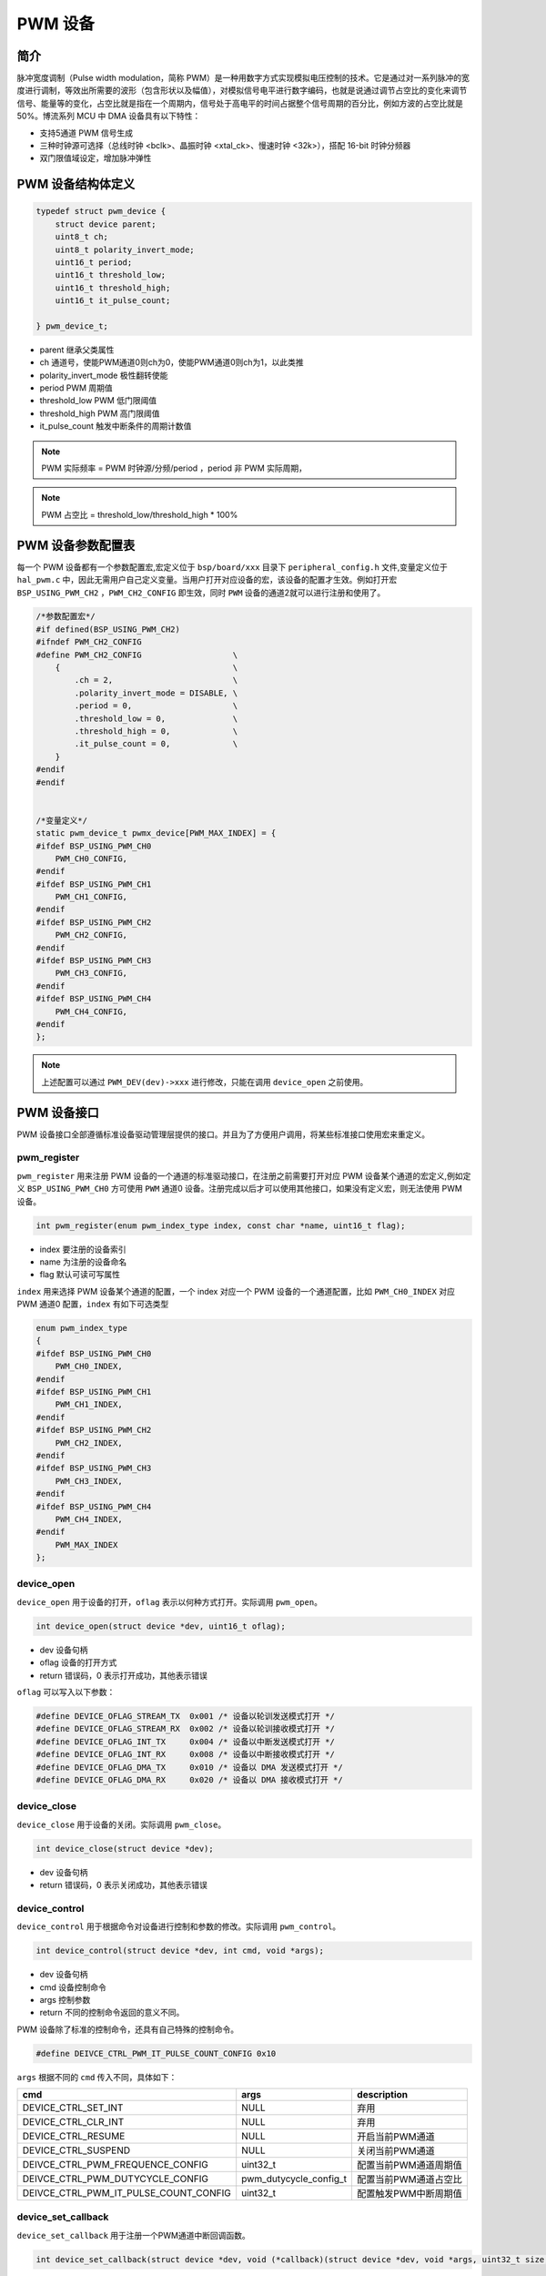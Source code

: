 PWM 设备
=========================

简介
------------------------

脉冲宽度调制（Pulse width modulation，简称 PWM）是一种用数字方式实现模拟电压控制的技术。它是通过对一系列脉冲的宽度进行调制，等效出所需要的波形（包含形状以及幅值），对模拟信号电平进行数字编码，也就是说通过调节占空比的变化来调节信号、能量等的变化，占空比就是指在一个周期内，信号处于高电平的时间占据整个信号周期的百分比，例如方波的占空比就是50%。博流系列 MCU 中 DMA 设备具有以下特性：

- 支持5通道 PWM 信号生成
- 三种时钟源可选择（总线时钟 <bclk>、晶振时钟 <xtal_ck>、慢速时钟 <32k>），搭配 16-bit 时钟分频器
- 双门限值域设定，增加脉冲弹性

PWM 设备结构体定义
------------------------

.. code-block:: C

    typedef struct pwm_device {
        struct device parent;
        uint8_t ch;
        uint8_t polarity_invert_mode;
        uint16_t period;
        uint16_t threshold_low;
        uint16_t threshold_high;
        uint16_t it_pulse_count;

    } pwm_device_t;

- parent    继承父类属性
- ch        通道号，使能PWM通道0则ch为0，使能PWM通道0则ch为1，以此类推
- polarity_invert_mode 极性翻转使能
- period    PWM 周期值
- threshold_low PWM 低门限阈值
- threshold_high PWM 高门限阈值
- it_pulse_count 触发中断条件的周期计数值

.. note:: PWM 实际频率 = PWM 时钟源/分频/period ，period 非 PWM 实际周期，

.. note:: PWM 占空比 = threshold_low/threshold_high * 100%

PWM 设备参数配置表
------------------------

每一个 PWM 设备都有一个参数配置宏,宏定义位于 ``bsp/board/xxx`` 目录下 ``peripheral_config.h`` 文件,变量定义位于 ``hal_pwm.c`` 中，因此无需用户自己定义变量。当用户打开对应设备的宏，该设备的配置才生效。例如打开宏 ``BSP_USING_PWM_CH2`` ，``PWM_CH2_CONFIG`` 即生效，同时 ``PWM`` 设备的通道2就可以进行注册和使用了。

.. code-block:: C

    /*参数配置宏*/
    #if defined(BSP_USING_PWM_CH2)
    #ifndef PWM_CH2_CONFIG
    #define PWM_CH2_CONFIG                   \
        {                                    \
            .ch = 2,                         \
            .polarity_invert_mode = DISABLE, \
            .period = 0,                     \
            .threshold_low = 0,              \
            .threshold_high = 0,             \
            .it_pulse_count = 0,             \
        }
    #endif
    #endif


    /*变量定义*/
    static pwm_device_t pwmx_device[PWM_MAX_INDEX] = {
    #ifdef BSP_USING_PWM_CH0
        PWM_CH0_CONFIG,
    #endif
    #ifdef BSP_USING_PWM_CH1
        PWM_CH1_CONFIG,
    #endif
    #ifdef BSP_USING_PWM_CH2
        PWM_CH2_CONFIG,
    #endif
    #ifdef BSP_USING_PWM_CH3
        PWM_CH3_CONFIG,
    #endif
    #ifdef BSP_USING_PWM_CH4
        PWM_CH4_CONFIG,
    #endif
    };

.. note:: 上述配置可以通过 ``PWM_DEV(dev)->xxx`` 进行修改，只能在调用 ``device_open`` 之前使用。

PWM 设备接口
------------------------

PWM 设备接口全部遵循标准设备驱动管理层提供的接口。并且为了方便用户调用，将某些标准接口使用宏来重定义。

**pwm_register**
^^^^^^^^^^^^^^^^^^^^^^^^

``pwm_register`` 用来注册 PWM 设备的一个通道的标准驱动接口，在注册之前需要打开对应 PWM 设备某个通道的宏定义,例如定义 ``BSP_USING_PWM_CH0`` 方可使用 ``PWM`` 通道0 设备。注册完成以后才可以使用其他接口，如果没有定义宏，则无法使用 PWM 设备。

.. code-block:: C

    int pwm_register(enum pwm_index_type index, const char *name, uint16_t flag);

- index 要注册的设备索引
- name 为注册的设备命名
- flag 默认可读可写属性

``index`` 用来选择 PWM 设备某个通道的配置，一个 index 对应一个 PWM 设备的一个通道配置，比如 ``PWM_CH0_INDEX`` 对应 PWM 通道0 配置，``index`` 有如下可选类型

.. code-block:: C

    enum pwm_index_type
    {
    #ifdef BSP_USING_PWM_CH0
        PWM_CH0_INDEX,
    #endif
    #ifdef BSP_USING_PWM_CH1
        PWM_CH1_INDEX,
    #endif
    #ifdef BSP_USING_PWM_CH2
        PWM_CH2_INDEX,
    #endif
    #ifdef BSP_USING_PWM_CH3
        PWM_CH3_INDEX,
    #endif
    #ifdef BSP_USING_PWM_CH4
        PWM_CH4_INDEX,
    #endif
        PWM_MAX_INDEX
    };

**device_open**
^^^^^^^^^^^^^^^^

``device_open`` 用于设备的打开，``oflag`` 表示以何种方式打开。实际调用 ``pwm_open``。

.. code-block:: C

    int device_open(struct device *dev, uint16_t oflag);

- dev 设备句柄
- oflag 设备的打开方式
- return 错误码，0 表示打开成功，其他表示错误

``oflag`` 可以写入以下参数：

.. code-block:: C

    #define DEVICE_OFLAG_STREAM_TX  0x001 /* 设备以轮训发送模式打开 */
    #define DEVICE_OFLAG_STREAM_RX  0x002 /* 设备以轮训接收模式打开 */
    #define DEVICE_OFLAG_INT_TX     0x004 /* 设备以中断发送模式打开 */
    #define DEVICE_OFLAG_INT_RX     0x008 /* 设备以中断接收模式打开 */
    #define DEVICE_OFLAG_DMA_TX     0x010 /* 设备以 DMA 发送模式打开 */
    #define DEVICE_OFLAG_DMA_RX     0x020 /* 设备以 DMA 接收模式打开 */

**device_close**
^^^^^^^^^^^^^^^^

``device_close`` 用于设备的关闭。实际调用 ``pwm_close``。

.. code-block:: C

    int device_close(struct device *dev);

- dev 设备句柄
- return 错误码，0 表示关闭成功，其他表示错误

**device_control**
^^^^^^^^^^^^^^^^^^^

``device_control`` 用于根据命令对设备进行控制和参数的修改。实际调用 ``pwm_control``。

.. code-block:: C

    int device_control(struct device *dev, int cmd, void *args);

- dev 设备句柄
- cmd 设备控制命令
- args 控制参数
- return 不同的控制命令返回的意义不同。

PWM 设备除了标准的控制命令，还具有自己特殊的控制命令。

.. code-block:: C

    #define DEIVCE_CTRL_PWM_IT_PULSE_COUNT_CONFIG 0x10

``args`` 根据不同的 ``cmd`` 传入不同，具体如下：

+------------------------------------------+---------------------------+--------------------------+
|cmd                                       |args                       |description               |
+==========================================+===========================+==========================+
|DEVICE_CTRL_SET_INT                       |NULL                       |弃用                      |
+------------------------------------------+---------------------------+--------------------------+
|DEVICE_CTRL_CLR_INT                       |NULL                       |弃用                      |
+------------------------------------------+---------------------------+--------------------------+
|DEVICE_CTRL_RESUME                        |NULL                       |开启当前PWM通道           |
+------------------------------------------+---------------------------+--------------------------+
|DEVICE_CTRL_SUSPEND                       |NULL                       |关闭当前PWM通道           |
+------------------------------------------+---------------------------+--------------------------+
|DEIVCE_CTRL_PWM_FREQUENCE_CONFIG          |uint32_t                   |配置当前PWM通道周期值     |
+------------------------------------------+---------------------------+--------------------------+
|DEIVCE_CTRL_PWM_DUTYCYCLE_CONFIG          |pwm_dutycycle_config_t     |配置当前PWM通道占空比     |
+------------------------------------------+---------------------------+--------------------------+
|DEIVCE_CTRL_PWM_IT_PULSE_COUNT_CONFIG     |uint32_t                   |配置触发PWM中断周期值     |
+------------------------------------------+---------------------------+--------------------------+

**device_set_callback**
^^^^^^^^^^^^^^^^^^^^^^^^

``device_set_callback`` 用于注册一个PWM通道中断回调函数。

.. code-block:: C

    int device_set_callback(struct device *dev, void (*callback)(struct device *dev, void *args, uint32_t size, uint32_t event));

- dev 设备句柄
- callback 要注册的中断回调函数

    - dev 设备句柄
    - args 无用
    - size 无用
    - event 中断事件类型

PWM设备 ``event`` 类型如下

.. code-block:: C

    enum pwm_event_type
    {
        PWM_EVENT_COMPLETE,
    };

**pwm_channel_start**
^^^^^^^^^^^^^^^^^^^^^^

``pwm_channel_start`` 用于开启PWM通道。实际是调用 ``device_control`` ，其中 ``cmd`` 为 ``DEVICE_CTRL_RESUME``。

.. code-block:: C

    pwm_channel_start(dev)

- dev 需要开启的pwm通道句柄


**pwm_channel_stop**
^^^^^^^^^^^^^^^^^^^^^^

``pwm_channel_stop`` 用于关闭PWM通道。实际是调用 ``device_control`` ，其中 ``cmd`` 为 ``DEVICE_CTRL_SUSPEND``。

.. code-block:: C

    pwm_channel_stop(dev)

- dev 需要关闭的pwm通道句柄


**pwm_channel_freq_update**
^^^^^^^^^^^^^^^^^^^^^^^^^^^^^^^^^^^^^^^^

``pwm_channel_freq_update`` 用于更新PWM通道的频率。实际是调用 ``device_control`` ，其中 ``cmd`` 为 ``DEIVCE_CTRL_PWM_FREQUENCE_CONFIG``。

.. code-block:: C

    pwm_channel_freq_update(dev,count)

- dev 需要更新的pwm通道句柄
- count 周期值 ，实际频率=pwm_clk/pwm_div/count

**pwm_channel_dutycycle_update**
^^^^^^^^^^^^^^^^^^^^^^^^^^^^^^^^^^^^^^^^^^^^^^^

``pwm_channel_dutycycle_update`` 用于更新PWM通道的频率。实际是调用 ``device_control`` ，其中 ``cmd`` 为 ``DEIVCE_CTRL_PWM_DUTYCYCLE_CONFIG``。

.. code-block:: C

    pwm_channel_dutycycle_update(dev,cfg)

- dev 需要更新周期计数值的pwm通道句柄
- cfg pwm_dutycycle_config_t句柄


**pwm_it_pulse_count_update**
^^^^^^^^^^^^^^^^^^^^^^^^^^^^^^

``pwm_it_pulse_count_update`` 用于更新PWM通道的计数值，需要先使能PWM中断才起作用，当pwm计数达到设置的周期计数值则会产生中断。实际是调用 ``device_control`` ，其中 ``cmd`` 为 ``DEIVCE_CTRL_PWM_IT_PULSE_COUNT_CONFIG``。

.. code-block:: C

    pwm_it_pulse_count_update(dev,count)

- dev 需要更新周期计数值的pwm通道句柄
- count 周期计数值


